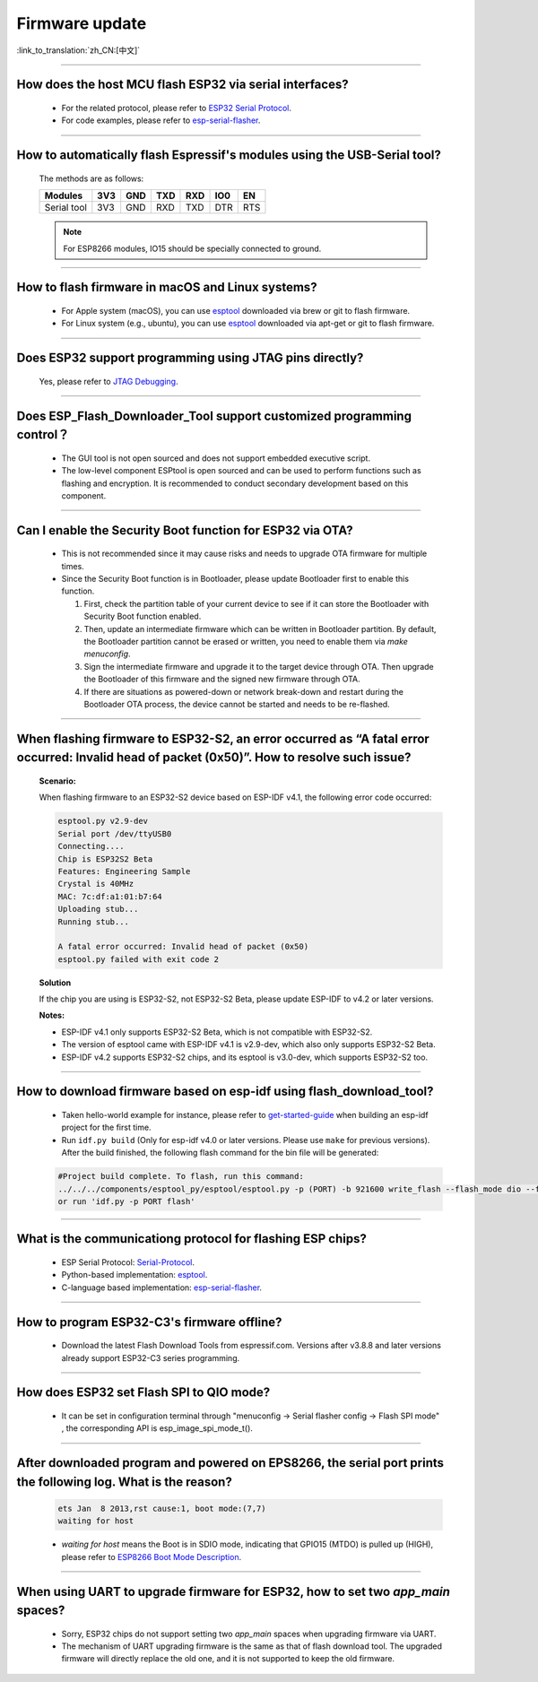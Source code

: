 Firmware update
===============

:link_to_translation:`zh_CN:[中文]`

.. raw:: html

   <style>
   body {counter-reset: h2}
     h2 {counter-reset: h3}
     h2:before {counter-increment: h2; content: counter(h2) ". "}
     h3:before {counter-increment: h3; content: counter(h2) "." counter(h3) ". "}
     h2.nocount:before, h3.nocount:before, { content: ""; counter-increment: none }
   </style>

--------------

How does the host MCU flash ESP32 via serial interfaces?
----------------------------------------------------------------

  - For the related protocol, please refer to `ESP32 Serial Protocol <https://github.com/espressif/esptool/wiki/Serial-Protocol>`_.
  - For code examples, please refer to `esp-serial-flasher <https://github.com/espressif/esp-serial-flasher>`_.

--------------

How to automatically flash Espressif's modules using the USB-Serial tool?
------------------------------------------------------------------------------------

  The methods are as follows:

  +------------+-------+-------+-------+-------+-------+-------+
  |  Modules   | 3V3   | GND   | TXD   | RXD   | IO0   | EN    |
  +============+=======+=======+=======+=======+=======+=======+
  |Serial tool | 3V3   | GND   | RXD   | TXD   | DTR   | RTS   |
  +------------+-------+-------+-------+-------+-------+-------+

  .. note:: For ESP8266 modules, IO15 should be specially connected to ground.

--------------

How to flash firmware in macOS and Linux systems?
------------------------------------------------------------

  - For Apple system (macOS), you can use `esptool <https://github.com/espressif/esptool>`_ downloaded via brew or git to flash firmware.
  - For Linux system (e.g., ubuntu), you can use `esptool <https://github.com/espressif/esptool>`_ downloaded via apt-get or git to flash firmware.

--------------

Does ESP32 support programming using JTAG pins directly?
--------------------------------------------------------------------

  Yes, please refer to `JTAG Debugging <https://docs.espressif.com/projects/esp-idf/en/latest/esp32/api-guides/jtag-debugging/index.html#jtag-upload-app-debug>`_.

--------------

Does ESP_Flash_Downloader_Tool support customized programming control？
--------------------------------------------------------------------------------------------

  - The GUI tool is not open sourced and does not support embedded executive script.
  - The low-level component ESPtool is open sourced and can be used to perform functions such as flashing and encryption. It is recommended to conduct secondary development based on this component.

---------------

Can I enable the Security Boot function for ESP32 via OTA?
------------------------------------------------------------------------------------------------

  - This is not recommended since it may cause risks and needs to upgrade OTA firmware for multiple times.
  - Since the Security Boot function is in Bootloader, please update Bootloader first to enable this function.

    1. First, check the partition table of your current device to see if it can store the Bootloader with Security Boot function enabled.
    2. Then, update an intermediate firmware which can be written in Bootloader partition. By default, the Bootloader partition cannot be erased or written, you need to enable them via `make menuconfig`.
    3. Sign the intermediate firmware and upgrade it to the target device through OTA. Then upgrade the Bootloader of this firmware and the signed new firmware through OTA.
    4. If there are situations as powered-down or network break-down and restart during the Bootloader OTA process, the device cannot be started and needs to be re-flashed.
 
--------------

When flashing firmware to ESP32-S2, an error occurred as “A fatal error occurred: Invalid head of packet (0x50)”. How to resolve such issue?
--------------------------------------------------------------------------------------------------------------------------------------------------------

  **Scenario:**

  When flashing firmware to an ESP32-S2 device based on ESP-IDF v4.1, the following error code occurred:

  .. code-block:: shell

    esptool.py v2.9-dev
    Serial port /dev/ttyUSB0
    Connecting....
    Chip is ESP32S2 Beta
    Features: Engineering Sample
    Crystal is 40MHz
    MAC: 7c:df:a1:01:b7:64
    Uploading stub...
    Running stub...

    A fatal error occurred: Invalid head of packet (0x50)
    esptool.py failed with exit code 2

  **Solution**

  If the chip you are using is ESP32-S2, not ESP32-S2 Beta, please update ESP-IDF to v4.2 or later versions.

  **Notes:**

  - ESP-IDF v4.1 only supports ESP32-S2 Beta, which is not compatible with ESP32-S2.
  - The version of esptool came with ESP-IDF v4.1 is v2.9-dev, which also only supports ESP32-S2 Beta.
  - ESP-IDF v4.2 supports ESP32-S2 chips, and its esptool is v3.0-dev, which supports ESP32-S2 too.

--------------

How to download firmware based on esp-idf using flash_download_tool?
------------------------------------------------------------------------------

  - Taken hello-world example for instance, please refer to `get-started-guide <https://docs.espressif.com/projects/esp-idf/en/latest/esp32/get-started/index.html>`_ when building an esp-idf project for the first time.
  - Run ``idf.py build`` (Only for esp-idf v4.0 or later versions. Please use ``make`` for previous versions). After the build finished, the following flash command for the bin file will be generated:

  .. code:: shell 

    #Project build complete. To flash, run this command:
    ../../../components/esptool_py/esptool/esptool.py -p (PORT) -b 921600 write_flash --flash_mode dio --flash_size detect --flash_freq 40m 0x10000 build/hello-world.bin  build 0x1000 build/bootloader/bootloader.bin 0x8000 build/partition_table/partition-table.bin
    or run 'idf.py -p PORT flash'

--------------
  
What is the communicationg protocol for flashing ESP chips?
----------------------------------------------------------------------

  - ESP Serial Protocol: `Serial-Protocol <https://github.com/espressif/esptool/wiki/Serial-Protocol>`_.
  - Python-based implementation: `esptool <https://github.com/espressif/esptool>`_.
  - C-language based implementation: `esp-serial-flasher <https://github.com/espressif/esp-serial-flasher>`_.

--------------

How to program ESP32-C3's firmware offline?
--------------------------------------------------------------------------------

   - Download the latest Flash Download Tools from espressif.com. Versions after v3.8.8 and later versions already support ESP32-C3 series programming.

----------------------

How does ESP32 set Flash SPI to QIO mode?
----------------------------------------------------------------------------------------------

  - It can be set in configuration terminal through "menuconfig -> Serial flasher config -> Flash SPI mode" , the corresponding API is esp_image_spi_mode_t().

-------------------

After downloaded program and powered on EPS8266, the serial port prints the following log. What is the reason?
----------------------------------------------------------------------------------------------------------------------------------------------------------------------------------------------------------------------------------------------------------------

  .. code-block:: text

    ets Jan  8 2013,rst cause:1, boot mode:(7,7)
    waiting for host

  - `waiting for host` means the Boot is in SDIO mode, indicating that GPIO15 (MTDO) is pulled up (HIGH), please refer to `ESP8266 Boot Mode Description <https://github.com/esp8266/esp8266-wiki/wiki/Boot-Process#esp -boot-modes>`_.
  
--------------------------

When using UART to upgrade firmware for ESP32, how to set two `app_main` spaces?
------------------------------------------------------------------------------------------------------------------------------------------------------------------------------------------------------------

  - Sorry, ESP32 chips do not support setting two `app_main` spaces when upgrading firmware via UART.
  - The mechanism of UART upgrading firmware is the same as that of flash download tool. The upgraded firmware will directly replace the old one, and it is not supported to keep the old firmware.
  